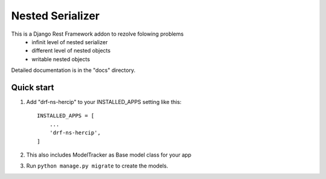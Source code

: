 =================
Nested Serializer
=================


This is a Django Rest Framework addon to rezolve folowing problems
  - infinit level of nested serializer
  - different level of nested objects
  - writable nested objects

Detailed documentation is in the "docs" directory.

Quick start
-----------

1. Add "drf-ns-hercip" to your INSTALLED_APPS setting like this::

    INSTALLED_APPS = [
        ...
        'drf-ns-hercip',
    ]

2. This also includes ModelTracker as Base model class for your app

3. Run ``python manage.py migrate`` to create the models.
